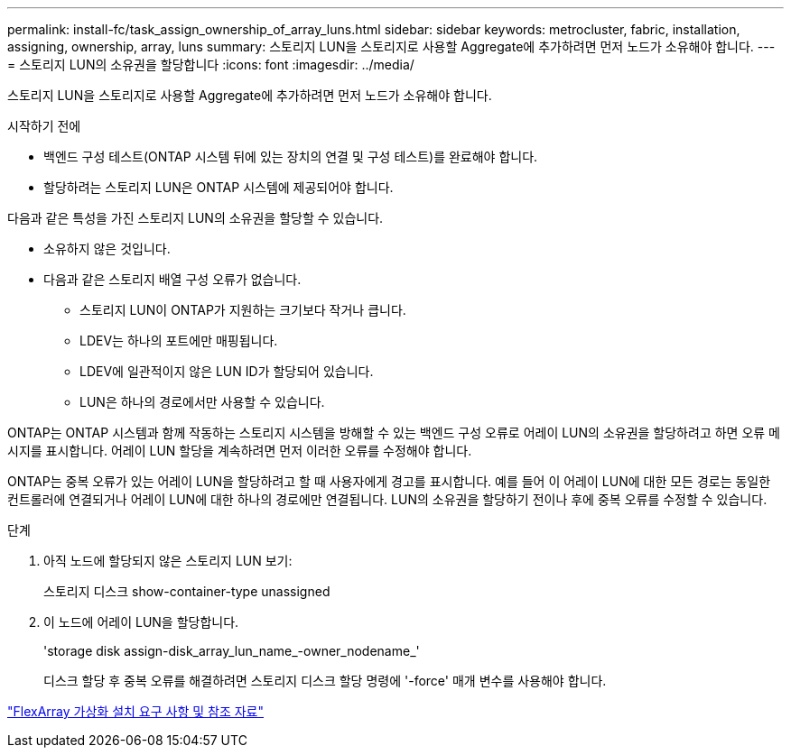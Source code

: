 ---
permalink: install-fc/task_assign_ownership_of_array_luns.html 
sidebar: sidebar 
keywords: metrocluster, fabric, installation, assigning, ownership, array, luns 
summary: 스토리지 LUN을 스토리지로 사용할 Aggregate에 추가하려면 먼저 노드가 소유해야 합니다. 
---
= 스토리지 LUN의 소유권을 할당합니다
:icons: font
:imagesdir: ../media/


[role="lead"]
스토리지 LUN을 스토리지로 사용할 Aggregate에 추가하려면 먼저 노드가 소유해야 합니다.

.시작하기 전에
* 백엔드 구성 테스트(ONTAP 시스템 뒤에 있는 장치의 연결 및 구성 테스트)를 완료해야 합니다.
* 할당하려는 스토리지 LUN은 ONTAP 시스템에 제공되어야 합니다.


다음과 같은 특성을 가진 스토리지 LUN의 소유권을 할당할 수 있습니다.

* 소유하지 않은 것입니다.
* 다음과 같은 스토리지 배열 구성 오류가 없습니다.
+
** 스토리지 LUN이 ONTAP가 지원하는 크기보다 작거나 큽니다.
** LDEV는 하나의 포트에만 매핑됩니다.
** LDEV에 일관적이지 않은 LUN ID가 할당되어 있습니다.
** LUN은 하나의 경로에서만 사용할 수 있습니다.




ONTAP는 ONTAP 시스템과 함께 작동하는 스토리지 시스템을 방해할 수 있는 백엔드 구성 오류로 어레이 LUN의 소유권을 할당하려고 하면 오류 메시지를 표시합니다. 어레이 LUN 할당을 계속하려면 먼저 이러한 오류를 수정해야 합니다.

ONTAP는 중복 오류가 있는 어레이 LUN을 할당하려고 할 때 사용자에게 경고를 표시합니다. 예를 들어 이 어레이 LUN에 대한 모든 경로는 동일한 컨트롤러에 연결되거나 어레이 LUN에 대한 하나의 경로에만 연결됩니다. LUN의 소유권을 할당하기 전이나 후에 중복 오류를 수정할 수 있습니다.

.단계
. 아직 노드에 할당되지 않은 스토리지 LUN 보기:
+
스토리지 디스크 show-container-type unassigned

. 이 노드에 어레이 LUN을 할당합니다.
+
'storage disk assign-disk_array_lun_name_-owner_nodename_'

+
디스크 할당 후 중복 오류를 해결하려면 스토리지 디스크 할당 명령에 '-force' 매개 변수를 사용해야 합니다.



https://docs.netapp.com/ontap-9/topic/com.netapp.doc.vs-irrg/home.html["FlexArray 가상화 설치 요구 사항 및 참조 자료"]
